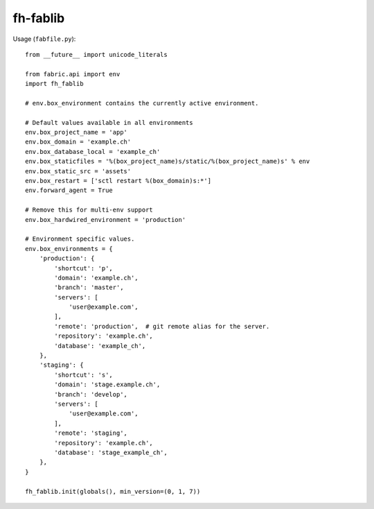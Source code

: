 =========
fh-fablib
=========

Usage (``fabfile.py``)::

    from __future__ import unicode_literals

    from fabric.api import env
    import fh_fablib

    # env.box_environment contains the currently active environment.

    # Default values available in all environments
    env.box_project_name = 'app'
    env.box_domain = 'example.ch'
    env.box_database_local = 'example_ch'
    env.box_staticfiles = '%(box_project_name)s/static/%(box_project_name)s' % env
    env.box_static_src = 'assets'
    env.box_restart = ['sctl restart %(box_domain)s:*']
    env.forward_agent = True

    # Remove this for multi-env support
    env.box_hardwired_environment = 'production'

    # Environment specific values.
    env.box_environments = {
        'production': {
            'shortcut': 'p',
            'domain': 'example.ch',
            'branch': 'master',
            'servers': [
                'user@example.com',
            ],
            'remote': 'production',  # git remote alias for the server.
            'repository': 'example.ch',
            'database': 'example_ch',
        },
        'staging': {
            'shortcut': 's',
            'domain': 'stage.example.ch',
            'branch': 'develop',
            'servers': [
                'user@example.com',
            ],
            'remote': 'staging',
            'repository': 'example.ch',
            'database': 'stage_example_ch',
        },
    }

    fh_fablib.init(globals(), min_version=(0, 1, 7))

